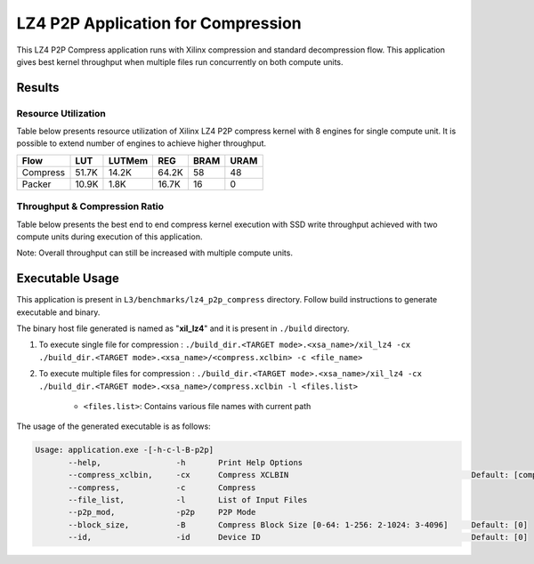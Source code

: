 ===================================
LZ4 P2P Application for Compression
===================================

This LZ4 P2P Compress application runs with Xilinx compression and
standard decompression flow. This application gives best kernel 
throughput when multiple files run concurrently on both compute units.


Results
-------

Resource Utilization 
~~~~~~~~~~~~~~~~~~~~~

Table below presents resource utilization of Xilinx LZ4 P2P compress
kernel with 8 engines for single compute unit. It is possible to extend
number of engines to achieve higher throughput.

========== ===== ====== ===== ===== ===== 
Flow       LUT   LUTMem REG   BRAM  URAM 
========== ===== ====== ===== ===== ===== 
Compress   51.7K 14.2K  64.2K 58    48    
---------- ----- ------ ----- ----- ----- 
Packer     10.9K 1.8K   16.7K 16     0    
========== ===== ====== ===== ===== ===== 

Throughput & Compression Ratio
~~~~~~~~~~~~~~~~~~~~~~~~~~~~~~

Table below presents the best end to end compress kernel execution with
SSD write throughput achieved with two compute units during execution of
this application.

=========================== ========
Topic                       Results
=========================== ========
Compression Throughput 1.6 GB/s
=========================== ========

Note: Overall throughput can still be increased with multiple compute
units.

Executable Usage
----------------

This application is present in ``L3/benchmarks/lz4_p2p_compress`` directory. Follow build instructions to generate executable and binary.

The binary host file generated is named as "**xil_lz4**" and it is present in ``./build`` directory.

1. To execute single file for compression   : ``./build_dir.<TARGET mode>.<xsa_name>/xil_lz4 -cx ./build_dir.<TARGET mode>.<xsa_name>/<compress.xclbin> -c <file_name>``
2. To execute multiple files for compression        : ``./build_dir.<TARGET mode>.<xsa_name>/xil_lz4 -cx ./build_dir.<TARGET mode>.<xsa_name>/compress.xclbin -l <files.list>``

     - ``<files.list>``: Contains various file names with current path

The usage of the generated executable is as follows:

.. code-block:: bash
      
   Usage: application.exe -[-h-c-l-B-p2p] 
          --help,                -h       Print Help Options
          --compress_xclbin,     -cx      Compress XCLBIN                                       Default: [compress]
          --compress,            -c       Compress
          --file_list,           -l       List of Input Files
          --p2p_mod,             -p2p     P2P Mode
          --block_size,          -B       Compress Block Size [0-64: 1-256: 2-1024: 3-4096]     Default: [0]
          --id,                  -id      Device ID                                             Default: [0]
